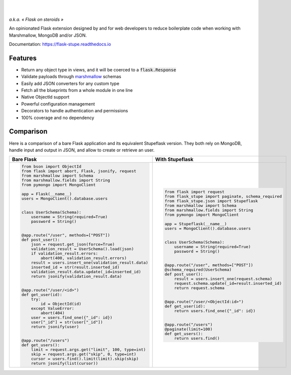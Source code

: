 .. image:: https://raw.githubusercontent.com/numberly/flask-stupe/master/artwork/stupeflask.png
   :target: https://youtu.be/PdaAHMztNVE

|

.. image:: https://img.shields.io/pypi/v/flask-stupe.svg
   :target: https://pypi.python.org/pypi/Flask-Stupe
.. image:: https://img.shields.io/github/license/numberly/flask-stupe.svg
   :target: https://github.com/numberly/flask-stupe/blob/master/LICENSE
.. image:: https://img.shields.io/travis/numberly/flask-stupe.svg
   :target: https://travis-ci.org/numberly/flask-stupe
.. image:: https://img.shields.io/coveralls/numberly/flask-stupe.svg
   :target: https://coveralls.io/github/numberly/flask-stupe
.. image:: https://readthedocs.org/projects/flask-stupe/badge
   :target: http://flask-stupe.readthedocs.io

|

*a.k.a. « Flask on steroids »*

An opinionated Flask extension designed by and for web developers to reduce
boilerplate code when working with Marshmallow, MongoDB and/or JSON.

Documentation: https://flask-stupe.readthedocs.io


Features
========

* Return any object type in views, and it will be coerced to a
  :code:`flask.Response`
* Validate payloads through marshmallow_ schemas
* Easily add JSON converters for any custom type
* Fetch all the blueprints from a whole module in one line
* Native ObjectId support
* Powerful configuration management
* Decorators to handle authentication and permissions
* 100% coverage and no dependency


Comparison
==========

Here is a comparison of a bare Flask application and its equivalent Stupeflask
version. They both rely on MongoDB, handle input and output in JSON, and allow
to create or retrieve an user.

+--------------------------------------------------------+-----------------------------------------------------+
| **Bare Flask**                                         | **With Stupeflask**                                 |
+--------------------------------------------------------+-----------------------------------------------------+
|.. code-block:: python                                  |.. code-block:: python                               |
|                                                        |                                                     |
|  from bson import ObjectId                             |  from flask import request                          |
|  from flask import abort, Flask, jsonify, request      |  from flask_stupe import paginate, schema_required  |
|  from marshmallow import Schema                        |  from flask_stupe.json import Stupeflask            |
|  from marshmallow.fields import String                 |  from marshmallow import Schema                     |
|  from pymongo import MongoClient                       |  from marshmallow.fields import String              |
|                                                        |  from pymongo import MongoClient                    |
|  app = Flask(__name__)                                 |                                                     |
|  users = MongoClient().database.users                  |  app = Stupeflask(__name__)                         |
|                                                        |  users = MongoClient().database.users               |
|                                                        |                                                     |
|  class UserSchema(Schema):                             |                                                     |
|      username = String(required=True)                  |  class UserSchema(Schema):                          |
|      password = String()                               |      username = String(required=True)               |
|                                                        |      password = String()                            |
|                                                        |                                                     |
|  @app.route("/user", methods=["POST"])                 |                                                     |
|  def post_user():                                      |  @app.route("/user", methods=["POST"])              |
|      json = request.get_json(force=True)               |  @schema_required(UserSchema)                       |
|      validation_result = UserSchema().load(json)       |  def post_user():                                   |
|      if validation_result.errors:                      |      result = users.insert_one(request.schema)      |
|          abort(400, validation_result.errors)          |      request.schema.update(_id=result.inserted_id)  |
|      result = users.insert_one(validation_result.data) |      return request.schema                          |
|      inserted_id = str(result.inserted_id)             |                                                     |
|      validation_result.data.update(_id=inserted_id)    |                                                     |
|      return jsonify(validation_result.data)            |  @app.route("/user/<ObjectId:id>")                  |
|                                                        |  def get_user(id):                                  |
|                                                        |      return users.find_one({"_id": id})             |
|  @app.route("/user/<id>")                              |                                                     |
|  def get_user(id):                                     |                                                     |
|      try:                                              |  @app.route("/users")                               |
|          id = ObjectId(id)                             |  @paginate(limit=100)                               |
|      except ValueError:                                |  def get_users():                                   |
|          abort(404)                                    |      return users.find()                            |
|      user = users.find_one({"_id": id})                |                                                     |
|      user["_id"] = str(user["_id"])                    |                                                     |
|      return jsonify(user)                              |                                                     |
|                                                        |                                                     |
|                                                        |                                                     |
|  @app.route("/users")                                  |                                                     |
|  def get_users():                                      |                                                     |
|      limit = request.args.get("limit", 100, type=int)  |                                                     |
|      skip = request.args.get("skip", 0, type=int)      |                                                     |
|      cursor = users.find().limit(limit).skip(skip)     |                                                     |
|      return jsonify(list(cursor))                      |                                                     |
+--------------------------------------------------------+-----------------------------------------------------+


.. _marshmallow: https://marshmallow.readthedocs.io/en/latest/
.. _MongoDB: https://www.mongodb.com/
